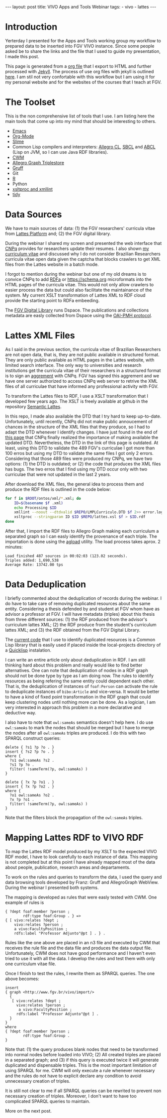 #+startup: showall 
#+PROPERTY: cache yes
#+PROPERTY: results output
#+PROPERTY: session *R*
#+PROPERTY: cache yes
#+OPTIONS: toc:nil
#+PROPERTY: exports code
#+BEGIN_HTML
---
layout: post
title: VIVO Apps and Tools Webinar
tags:
 - vivo
 - lattes
---
#+END_HTML

* Introduction

Yerterday I presented for the Apps and Tools working group my workflow
to prepared data to be inserted into FGV VIVO instance. Since some
people asked be to share the links and the file that I used to guide
my presentation, I made this post. 

This page is generated from a [[http://orgmode.org][org file]] that I export to HTML and
further processed with [[http://jekyllrb.com][Jekyll]]. The process of use org files with
jekyll is outlined [[http://orgmode.org/worg/org-tutorials/org-jekyll.html][here]]. I am stil not very confortable with this
workflow but I am using it for my personal website and for the
websites of the courses that I teach at FGV.

* The Toolset 

This is the non comprehensive list of tools that I use. I am listing
here the main tools that come up into my mind that should be
interesting to others.

- [[http://www.gnu.org/software/emacs/][Emacs]]
- [[http://orgmode.org][Org-Mode]]
- [[http://common-lisp.net/project/slime/][Slime]]
- Common Lisp compilers and interpreters: [[http://franz.com/products/allegro-common-lisp/][Allegro CL]], [[http://www.sbcl.org][SBCL]] and [[http://abcl.org][ABCL]]
  (Lisp on JVM, so I can use Java RDF libraries).
- [[http://www.w3.org/2000/10/swap/doc/cwm.html][CWM]]
- [[http://franz.com/agraph/allegrograph/][Allegro Graph Triplestore]]
- [[http://franz.com/agraph/gruff/][Gruff]]
- Git
- [[http://www.r-project.org][R]]
- Python
- [[http://xmlsoft.org][xsltproc and xmllint]]
- [[http://tidy.sourceforge.net][tidy]]

* Data Sources

We have to main sources of data: (1) the FGV researchers' curricula
vitae from [[http://lattes.cnpq.br][Lattes Platform]] and; (2) the FGV digital library.

During the webinar I shared my screen and presented the web interface
that [[http://cnpq.br][CNPq]] provides for researchers update their resumes. I also shown
[[http://lattes.cnpq.br/0675365413696898][my curriculum vitae]] and discussed why I do not consider Brazilian
Researchers curricula vitae open data given the captcha that blocks
crawlers to get XML files from the Lattes website in a batch mode.

I forgot to mention during the webinar but one of my old dreams is to
convice CNPq to add [[http://www.w3.org/TR/xhtml-rdfa-primer/][RDFa]] or https://schema.org microformats into the
HTML pages of the curricula vitae. This would not only allow crawlers
to easier process the data but could also facilitate the maintainance
of the system. My current XSLT transformation of Lattes XML to RDF
cloud provide the starting point to RDFa embeeding.

The [[http://bibliotecadigital.fgv.br/dspace][FGV Digital Library]] runs Dspace. The publications and collections
metadata are easly collected from Dspace using the [[http://www.openarchives.org/][OAI-PMH protocol]].

* Lattes XML Files

As I said in the previous section, the curricula vitae of Brazilian
Researchers are not open data, that is, they are not public available
in structured format. They are only public available as HTML pages in
the Lattes website, with limited search interface. The only way to
universities and research institutions get the curricula vitae of
their researchers in a structured format is to sign an [[http://www.cnpq.br/web/portal-lattes/acordos-institucionais][aggrement]] with
CNPq. FGV has signed this aggrement and we have one server authorized
to access CNPq web server to retrive the XML files of all curriculae
that have informed any professional activity with FGV.

To transform the Lattes files to RDF, I use a XSLT transformation that
I developed few years ago. The XSLT is freely available at github in
the repository [[https://github.com/arademaker/SLattes][Semantic Lattes]]. 

In this repo, I made also available the DTD that I try hard to keep
up-to-date. Unfortunately, until recently, CNPq did not make public
annoucement of chances in the structure of the XML files that they
produce, so I had to adapt the DTD whenever I identify changes. I have
just found in the end of [[http://www.cnpq.br/web/portal-lattes/extracoes-de-dados][this page]] that CNPq finally realized the
importance of making available the updated DTD. Nevertheless, the DTD
in the link of this page is outdated. At least, using this DTD to
validate the 489 FGV's curriculae I got more than 100 erros but using
my DTD to validate the same files I got only 2 errors. Considering
that those 489 files were produced my CNPq, we have two options: (1)
the DTD is outdated; or (2) the code that produces the XML files has
bugs. The two erros that I find using my DTD occur only with two
curriculae that were not updated in the last 2 years.

After download the XML files, the general idea to process them and
produce the RDF files is outlined in the code below:

#+BEGIN_SRC sh
for f in $ROOT/ontos/xml/*.xml; do
    ID=$(basename $f .xml)
    echo Processing $ID
    xmllint --noout --dtdvalid $REPO/LMPLCurriculo.DTD $f 2>> error.log
    xsltproc --stringparam ID $ID $REPO/lattes.xsl $f > $ID.rdf  
done
#+END_SRC

After that, I import the RDF files to Allegro Graph making each
curriculum a separated graph so I can easly identify the provenance of
each triple. The importation is done using the [[http://franz.com/agraph/support/documentation/current/agload.html][agload]] utility. The
load process takes aprox. 2 minutes:

#+BEGIN_EXAMPLE
Load finished 487 sources in 00:02:03 (123.02 seconds).  
Triples added: 1,690,538 
Average Rate: 13742.00 tps
#+END_EXAMPLE

* Data Deduplication 

I briefly commented about the deduplication of records during the
webinar. I do have to take care of removing duplicated resources about
the same entity. Considering a thesis defended by and student at FGV
whom have as advisor a professor at FGV. I will have metadata
(triples) about this thesis from three different sources: (1) the RDF
produced from the advisor's curriculum lattes XML; (2) the RDF produce
from the student's curriculum lattes XML; and (3) the RDF obtained
from the FGV Digital Library. 

The [[http://github.com/arademaker/vivo-code][current code]] that I use to identify duplicated resources is a
Common Lisp library that is easily used if placed inside the
local-projects directory of a [[http://www.quicklisp.org/][Quicklisp]] instalation.

I can write an entire article only about deduplication in RDF. I am
still thinking hard about this problem and really would like to find
better alternatives.  One can note that deduplication of nodes in a
RDF graph should not be done type by type as I am doing now. The rules
to identify resources as being refering the same entity could
dependent each other. That is, the deduplication of instances of
=foaf:Person= can activate the rule to deduplicate instances of
=bibo:Article= and vice-versa. It would be better to have a kind of
fixed point transformation in the RDF graph that could keep clustering
nodes until nothing more can be done. As a logician, I am very
interested in approach this problem in a more declarative and
deductive way.

I also have to note that =owl:sameAs= semantics doesn't help here. I
do use =owl:sameAs= to mark the nodes that should be merged but I have
to merge the nodes after all =owl:sameAs= triples are produced. I do
this with two SPARQL construct queries:

#+BEGIN_EXAMPLE
delete { ?s1 ?p ?o . }
insert { ?s2 ?p ?o . }
where {
  ?s1 owl:sameAs ?s2 .
  ?s1 ?p ?o .
  filter( !sameTerm(?p, owl:sameAs) )
}
#+END_EXAMPLE

#+BEGIN_EXAMPLE
delete { ?x ?p ?o1 . }
insert { ?x ?p ?o2 . }
where {
  ?o1 owl:sameAs ?o2 .
  ?x ?p ?o1 .
  filter( !sameTerm(?p, owl:sameAs) )
}
#+END_EXAMPLE

Note that the filters block the propagation of the =owl:sameAs=
triples. 

* Mapping Lattes RDF to VIVO RDF

To map the Lattes RDF model produced by my XSLT to the expected VIVO
RDF model, I have to look carefully to each instance of data. This
mapping is not completed but at this point I have already mapped most
of the data about people, publication, research areas and
departaments.

To work on the rules and queries to transform the data, I used the
query and data browsing tools developed by Franz: Gruff and
AllegroGraph WebView. During the webinar I presented both systems.

The mapping is developed as rules that were easly tested with CWM. One
example of rules is

#+BEGIN_EXAMPLE
{ ?dept foaf:member ?person ;
        rdf:type foaf:Group . } => 
{ [ vivo:relates ?dept ;
    vivo:relates ?person ;
    a vivo:FacultyPosition ;
    rdfs:label "Professor Adjunto"@pt ] . } .
#+END_EXAMPLE

Rules like the one above are placed in an n3 file and executed by CWM
that receives the rule file and the data file and produces the data
output file. Unfortunately, CWM does not have good performance and I
haven't even tried to use it with all the data. I develop the rules
and test them with only one curriculum vitae file.

Once I finish to test the rules, I rewrite them as SPARQL queries. The
one above becomes:

#+BEGIN_EXAMPLE
insert 
{ graph <http://www.fgv.br/vivo/import/> 
  {            
   [ vivo:relates ?dept ;
     vivo:relates ?person ;
      a vivo:FacultyPosition ;
     rdfs:label "Professor Adjunto"@pt ] . 
  }
}
where
{ ?dept foaf:member ?person ;
        rdf:type foaf:Group . 
}
#+END_EXAMPLE

Note that: (1) the query produces blank nodes that need to be
transformed into normal nodes before loaded into VIVO; (2) All created
triples are placed in a separated graph; and (3) if this query is
executed twice it will generate duplicated and dispensable
triples. This is the most important limitation of using SPARQL for
me. CWM will only execute a rule whenever necessary and the rules do
not have to explicit declare any condition to avoid unnecessary
creation of triples.

It is still not clear to me if all SPARQL queries can be rewrited to
prevent non necessary creation of triples. Moreover, I don't want to
have too complicated SPARQL queries to maintain.

More on the next post.

